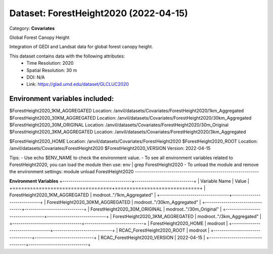 ======================================
Dataset: ForestHeight2020 (2022-04-15)
======================================

Category: **Covariates**

Global Forest Canopy Height

Integration of GEDI and Landsat data for global forest canopy height.

This dataset contains data with the following attributes:
  - Time Resolution: 2020
  - Spatial Resolution: 30 m
  - DOI: N/A
  - Link: https://glad.umd.edu/dataset/GLCLUC2020

Environment variables included:
-------------------------------------------------------------
$ForestHeight2020_1KM_AGGREGATED   Location: /anvil/datasets/Covariates/ForestHeight2020/1km_Aggregated
$ForestHeight2020_30KM_AGGREGATED  Location: /anvil/datasets/Covariates/ForestHeight2020/30km_Aggregated
$ForestHeight2020_30M_ORIGINAL     Location: /anvil/datasets/Covariates/ForestHeight2020/30m_Original
$ForestHeight2020_3KM_AGGREGATED   Location: /anvil/datasets/Covariates/ForestHeight2020/3km_Aggregated

$ForestHeight2020_HOME             Location: /anvil/datasets/Covariates/ForestHeight2020
$ForestHeight2020_ROOT             Location: /anvil/datasets/Covariates/ForestHeight2020
$ForestHeight2020_VERSION          Version: 2022-04-15

Tips:
- Use echo $ENV_NAME to check the environment value.
- To see all environment variables related to ForestHeight2020, you can load the module then use: env | grep ForestHeight2020
- To unload the module and remove the environment settings: module unload ForestHeight2020
-------------------------------------------------------------

**Environment Variables**
+----------------------------------+-----------------------------+
| Variable Name                    | Value                       |
+==================================+=============================+
| ForestHeight2020_1KM_AGGREGATED  | modroot.."/1km_Aggregated"  |
+----------------------------------+-----------------------------+
| ForestHeight2020_30KM_AGGREGATED | modroot.."/30km_Aggregated" |
+----------------------------------+-----------------------------+
| ForestHeight2020_30M_ORIGINAL    | modroot.."/30m_Original"    |
+----------------------------------+-----------------------------+
| ForestHeight2020_3KM_AGGREGATED  | modroot.."/3km_Aggregated"  |
+----------------------------------+-----------------------------+
| ForestHeight2020_HOME            | modroot                     |
+----------------------------------+-----------------------------+
| RCAC_ForestHeight2020_ROOT       | modroot                     |
+----------------------------------+-----------------------------+
| RCAC_ForestHeight2020_VERSION    | 2022-04-15                  |
+----------------------------------+-----------------------------+

